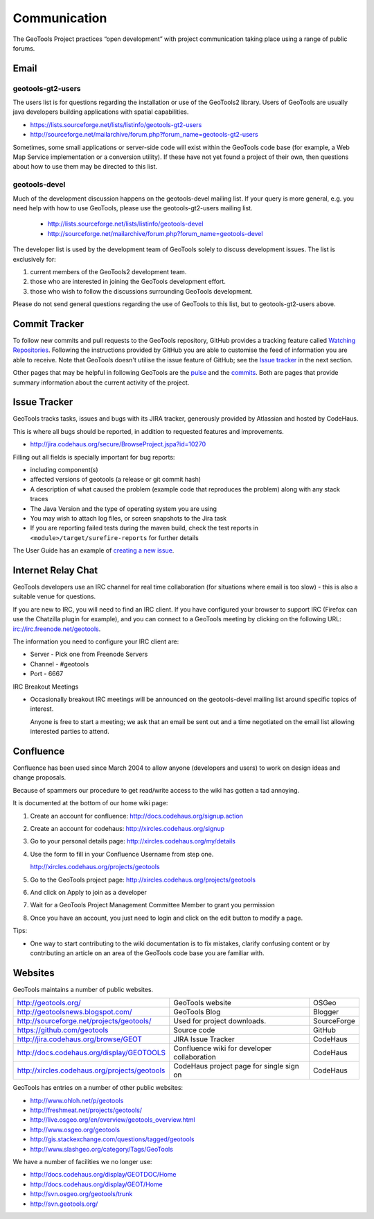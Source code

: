 *************
Communication
*************

The GeoTools Project practices “open development” with project communication taking place using a range of public forums.

Email
-----

geotools-gt2-users
^^^^^^^^^^^^^^^^^^

The users list is for questions regarding the installation or use of the GeoTools2 library. Users of GeoTools are usually java developers building applications with spatial capabilities.

* https://lists.sourceforge.net/lists/listinfo/geotools-gt2-users
* http://sourceforge.net/mailarchive/forum.php?forum_name=geotools-gt2-users

Sometimes, some small applications or server-side code will exist within the GeoTools code base (for example, a Web Map Service implementation or a conversion utility). If these have not yet found a project of their own, then questions about how to use them may be directed to this list.


geotools-devel
^^^^^^^^^^^^^^

Much of the development discussion happens on the geotools-devel mailing list.
If your query is more general, e.g. you need help with how to use GeoTools,
please use the geotools-gt2-users mailing list.

 * http://lists.sourceforge.net/lists/listinfo/geotools-devel
 * http://sourceforge.net/mailarchive/forum.php?forum_name=geotools-devel

The developer list is used by the development team of GeoTools solely to discuss development issues. The list is exclusively for:

1. current members of the GeoTools2 development team.
2. those who are interested in joining the GeoTools development effort.
3. those who wish to follow the discussions surrounding GeoTools development.

Please do not send general questions regarding the use of GeoTools to this list, but to geotools-gt2-users above.

Commit Tracker
--------------

To follow new commits and pull requests to the GeoTools repository, GitHub provides a tracking feature called
`Watching Repositories <https://help.github.com/articles/watching-repositories>`_. Following the instructions provided
by GitHub you are able to customise the feed of information you are able to receive. Note that GeoTools doesn't utilise
the issue feature of GitHub; see the `Issue tracker <http://docs.geotools.org/latest/developer/communication.html#issue-tracker>`_
in the next section.

Other pages that may be helpful in following GeoTools are the `pulse <https://github.com/geotools/geotools/pulse>`_ and
the `commits <https://github.com/geotools/geotools/commits>`_. Both are pages that provide summary information about the
current activity of the project.

Issue Tracker
---------------

GeoTools tracks tasks, issues and bugs with its JIRA tracker, generously provided by Atlassian and hosted by CodeHaus.

This is where all bugs should be reported, in addition to requested features and improvements.

* http://jira.codehaus.org/secure/BrowseProject.jspa?id=10270

Filling out all fields is specially important for bug reports:

* including component(s)
* affected versions of geotools (a release or git commit hash)
* A description of what caused the problem (example code that reproduces the problem) along with any stack traces
* The Java Version and the type of operating system you are using
* You may wish to attach log files, or screen snapshots to the Jira task
* If you are reporting failed tests during the maven build, check the test reports in
  ``<module>/target/surefire-reports`` for further details

The User Guide has an example of `creating a new issue <http://docs.geotools.org/latest/userguide/welcome/support.html#issue-tracker>`_.

Internet Relay Chat
--------------------

GeoTools developers use an IRC channel for real time collaboration (for situations where email is
too slow) - this is also a suitable venue for questions.

If you are new to IRC, you will need to find an IRC client. If you have configured your browser
to support IRC (Firefox can use the Chatzilla plugin for example), and you can connect to a
GeoTools meeting by clicking on the following URL:
irc://irc.freenode.net/geotools.

The information you need to configure your IRC client are:

* Server - Pick one from Freenode Servers
* Channel - #geotools
* Port - 6667

IRC Breakout Meetings

* Occasionally breakout IRC meetings will be announced on the geotools-devel mailing list around
  specific topics of interest.

  Anyone is free to start a meeting; we ask that an email be sent out and a time negotiated on the
  email list allowing interested parties to attend.


Confluence
----------

Confluence has been used since March 2004 to allow anyone (developers and users) to
work on design ideas and change proposals.

Because of spammers our procedure to get read/write access to the wiki has gotten a tad annoying.

It is documented at the bottom of our home wiki page:

1. Create an account for confluence: http://docs.codehaus.org/signup.action
2. Create an account for codehaus: http://xircles.codehaus.org/signup
3. Go to your personal details page: http://xircles.codehaus.org/my/details
4. Use the form to fill in your Confluence Username from step one.

   http://xircles.codehaus.org/projects/geotools

5. Go to the GeoTools project page: http://xircles.codehaus.org/projects/geotools
6. And click on Apply to join as a developer
7. Wait for a GeoTools Project Management Committee Member to grant you permission
8. Once you have an account, you just need to login and click on the edit button to modify a page.

Tips:

* One way to start contributing to the wiki documentation is to fix mistakes, clarify confusing
  content or by contributing an article on an area of the GeoTools code base you are
  familiar with.

Websites
--------

GeoTools maintains a number of public websites.

============================================= =========================================== ============
http://geotools.org/                          GeoTools website                            OSGeo
http://geotoolsnews.blogspot.com/             GeoTools Blog                               Blogger
http://sourceforge.net/projects/geotools/     Used for project downloads.                 SourceForge
https://github.com/geotools                   Source code                                 GitHub
http://jira.codehaus.org/browse/GEOT          JIRA Issue Tracker                          CodeHaus
http://docs.codehaus.org/display/GEOTOOLS     Confluence wiki for developer collaboration CodeHaus
http://xircles.codehaus.org/projects/geotools CodeHaus project page for single sign on    CodeHaus
============================================= =========================================== ============

GeoTools has entries on a number of other public websites:

* http://www.ohloh.net/p/geotools
* http://freshmeat.net/projects/geotools/
* http://live.osgeo.org/en/overview/geotools_overview.html
* http://www.osgeo.org/geotools
* http://gis.stackexchange.com/questions/tagged/geotools
* http://www.slashgeo.org/category/Tags/GeoTools

We have a number of facilities we no longer use:

* http://docs.codehaus.org/display/GEOTDOC/Home
* http://docs.codehaus.org/display/GEOT/Home
* http://svn.osgeo.org/geotools/trunk
* http://svn.geotools.org/

